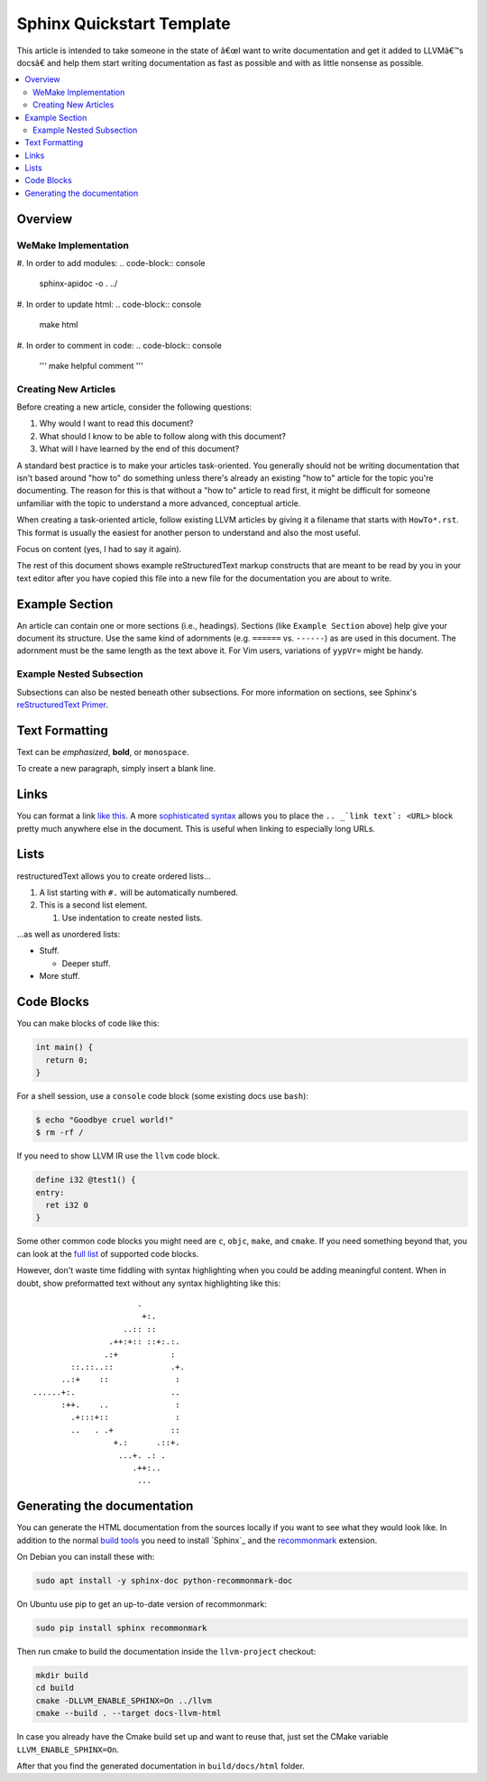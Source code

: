==========================
Sphinx Quickstart Template
==========================

This article is intended to take someone in the state of â€œI want to write documentation and get it added to LLVMâ€™s docsâ€ and help them start writing documentation as fast as possible and with as little nonsense as possible.

.. contents::
   :local:

Overview
========

WeMake Implementation
---------------------
#. In order to add modules:
.. code-block:: console
    sphinx-apidoc -o . ../    

#. In order to update html:
.. code-block:: console
    make html 

#. In order to comment in code:
.. code-block:: console
    ''' make helpful comment ''' 

Creating New Articles
---------------------

Before creating a new article, consider the following questions:

#. Why would I want to read this document?

#. What should I know to be able to follow along with this document?

#. What will I have learned by the end of this document?

A standard best practice is to make your articles task-oriented. You generally should not be writing documentation that isn't based around "how to" do something
unless there's already an existing "how to" article for the topic you're documenting. The reason for this is that without a "how to" article to read first, it might be difficult for
someone unfamiliar with the topic to understand a more advanced, conceptual article.

When creating a task-oriented article, follow existing LLVM articles by giving it a filename that starts with ``HowTo*.rst``. This format is usually the easiest for another person to understand and also the most useful.

Focus on content (yes, I had to say it again).

The rest of this document shows example reStructuredText markup constructs
that are meant to be read by you in your text editor after you have copied
this file into a new file for the documentation you are about to write.

Example Section
===============

An article can contain one or more sections (i.e., headings). Sections (like ``Example Section`` above) help give your document its
structure. Use the same kind of adornments (e.g. ``======`` vs. ``------``)
as are used in this document. The adornment must be the same length as the
text above it. For Vim users, variations of ``yypVr=`` might be handy.

Example Nested Subsection
-------------------------

Subsections can also be nested beneath other subsections. For more information on sections, see Sphinx's `reStructuredText Primer`_.

.. _`reStructuredText Primer`: http://www.sphinx-doc.org/en/master/usage/restructuredtext/basics.html#sections

Text Formatting
===============

Text can be *emphasized*, **bold**, or ``monospace``.

To create a new paragraph, simply insert a blank line.

Links
=====

You can format a link `like this <https://llvm.org/>`_. A more `sophisticated syntax`_ allows you to place the ``.. _`link text`: <URL>`` block
pretty much anywhere else in the document. This is useful when linking to especially long URLs.

.. _`sophisticated syntax`: http://en.wikipedia.org/wiki/LLVM

Lists
=====

restructuredText allows you to create ordered lists...

#. A list starting with ``#.`` will be automatically numbered.

#. This is a second list element.

   #. Use indentation to create nested lists.

...as well as unordered lists:

* Stuff.

  + Deeper stuff.

* More stuff.

Code Blocks
===========

You can make blocks of code like this:

.. code-block:: c++

   int main() {
     return 0;
   }

For a shell session, use a ``console`` code block (some existing docs use
``bash``):

.. code-block:: console

   $ echo "Goodbye cruel world!"
   $ rm -rf /

If you need to show LLVM IR use the ``llvm`` code block.

.. code-block:: llvm

   define i32 @test1() {
   entry:
     ret i32 0
   }

Some other common code blocks you might need are ``c``, ``objc``, ``make``,
and ``cmake``. If you need something beyond that, you can look at the `full
list`_ of supported code blocks.

.. _`full list`: http://pygments.org/docs/lexers/

However, don't waste time fiddling with syntax highlighting when you could
be adding meaningful content. When in doubt, show preformatted text
without any syntax highlighting like this:

::

                          .
                           +:.
                       ..:: ::
                    .++:+:: ::+:.:.
                   .:+           :
            ::.::..::            .+.
          ..:+    ::              :
    ......+:.                    ..
          :++.    ..              :
            .+:::+::              :
            ..   . .+            ::
                     +.:      .::+.
                      ...+. .: .
                         .++:..
                          ...


Generating the documentation
============================

You can generate the HTML documentation from the sources locally if you want to
see what they would look like. In addition to the normal
`build tools <docs/GettingStarted.html>`_
you need to install `Sphinx`_ and the
`recommonmark <https://recommonmark.readthedocs.io/en/latest/>`_ extension.

On Debian you can install these with:

.. code-block:: console

   sudo apt install -y sphinx-doc python-recommonmark-doc

On Ubuntu use pip to get an up-to-date version of recommonmark:

.. code-block:: console

   sudo pip install sphinx recommonmark

Then run cmake to build the documentation inside the ``llvm-project`` checkout:

.. code-block:: console

   mkdir build
   cd build
   cmake -DLLVM_ENABLE_SPHINX=On ../llvm
   cmake --build . --target docs-llvm-html

In case you already have the Cmake build set up and want to reuse that,
just set the CMake variable ``LLVM_ENABLE_SPHINX=On``.

After that you find the generated documentation in ``build/docs/html``
folder.